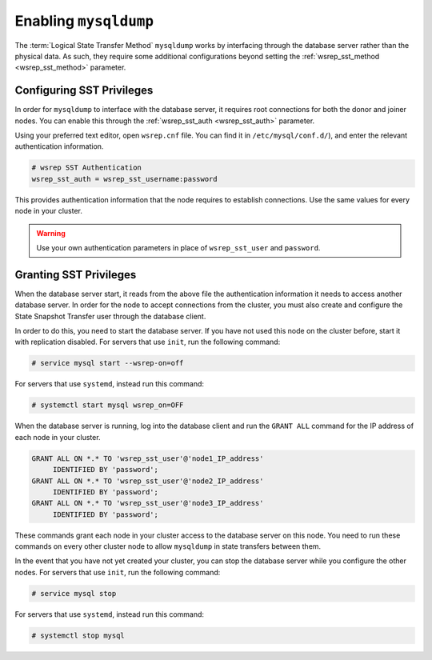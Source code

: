 =============================
Enabling ``mysqldump``
=============================
.. _`enabling-mysqldump`:

The :term:`Logical State Transfer Method` ``mysqldump`` works by interfacing through the database server rather than the physical data.  As such, they require some additional configurations beyond setting the :ref:`wsrep_sst_method <wsrep_sst_method>` parameter.


--------------------------------------
Configuring SST Privileges
--------------------------------------
.. _`sst-privileges`:

In order for ``mysqldump`` to interface with the database server, it requires root connections for both the donor and joiner nodes.  You can enable this through the :ref:`wsrep_sst_auth <wsrep_sst_auth>` parameter.

Using your preferred text editor, open ``wsrep.cnf`` file.  You can find it in ``/etc/mysql/conf.d/``), and enter the relevant authentication information.

.. code-block:: ini

   # wsrep SST Authentication
   wsrep_sst_auth = wsrep_sst_username:password

This provides authentication information that the node requires to establish connections. Use the same values for every node in your cluster.

.. warning:: Use your own authentication parameters in place of ``wsrep_sst_user`` and ``password``.

--------------------------
Granting SST Privileges
--------------------------
.. _`sst_authorization`:

When the database server start, it reads from the above file the authentication information it needs to access another database server.  In order for the node to accept connections from the cluster, you must also create and configure the State Snapshot Transfer user through the database client.

In order to do this, you need to start the database server.  If you have not used this node on the cluster before, start it with replication disabled.  For servers that use ``init``, run the following command:

.. code-block:: console

   # service mysql start --wsrep-on=off

For servers that use ``systemd``, instead run this command:

.. code-block:: console

   # systemctl start mysql wsrep_on=OFF

When the database server is running, log into the database client and run the ``GRANT ALL`` command for the IP address of each node in your cluster.

.. code-block:: mysql

   GRANT ALL ON *.* TO 'wsrep_sst_user'@'node1_IP_address'
	IDENTIFIED BY 'password';
   GRANT ALL ON *.* TO 'wsrep_sst_user'@'node2_IP_address'
	IDENTIFIED BY 'password';
   GRANT ALL ON *.* TO 'wsrep_sst_user'@'node3_IP_address'
 	IDENTIFIED BY 'password';

These commands grant each node in your cluster access to the database server on this node.  You need to run these commands on every other cluster node to allow ``mysqldump`` in state transfers between them.

In the event that you have not yet created your cluster, you can stop the database server while you configure the other nodes.  For servers that use ``init``, run the following command:

.. code-block:: console

   # service mysql stop

For servers that use ``systemd``, instead run this command:

.. code-block:: console

   # systemctl stop mysql


